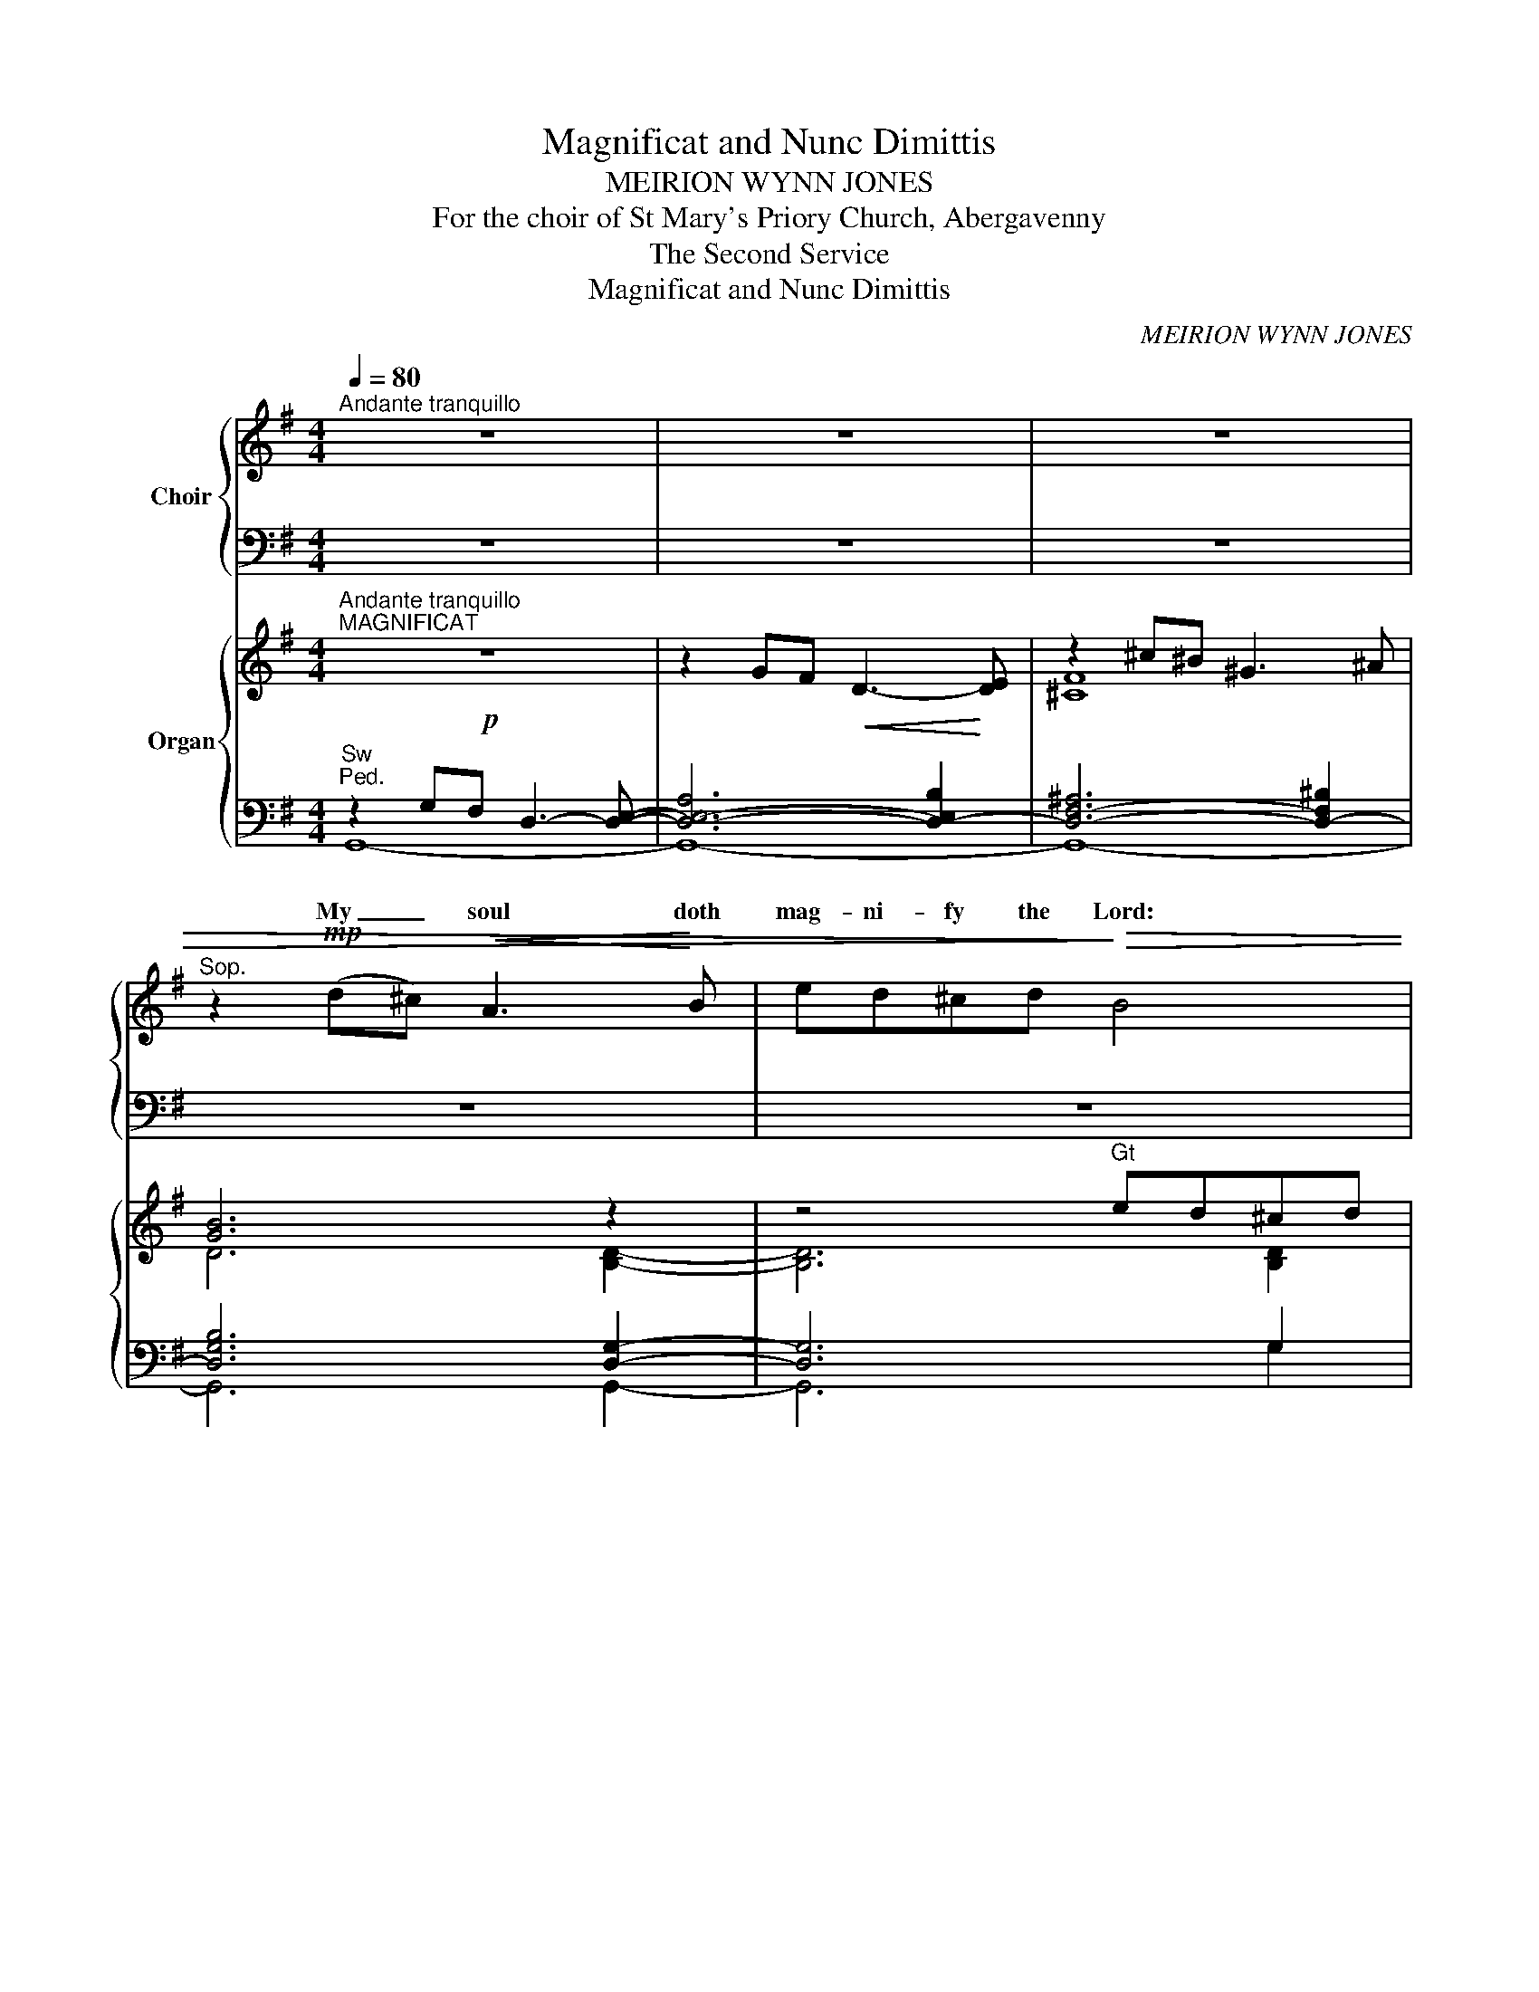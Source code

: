 X:1
T:Magnificat and Nunc Dimittis
T:MEIRION WYNN JONES
T:For the choir of St Mary's Priory Church, Abergavenny
T:The Second Service 
T:Magnificat and Nunc Dimittis
C:MEIRION WYNN JONES
%%score { ( 1 3 ) | ( 2 4 5 6 ) } { ( 7 11 ) | ( 8 9 10 12 ) }
L:1/8
Q:1/4=80
M:4/4
K:G
V:1 treble nm="Choir"
V:3 treble 
V:2 bass 
V:4 bass 
V:5 bass 
V:6 bass 
V:7 treble nm="Organ"
V:11 treble 
V:8 bass 
V:9 bass 
V:10 bass 
V:12 bass 
V:1
"^Andante tranquillo" z8 | z8 | z8 |"^Sop." z2!mp! (d^c)!<(! A3!<)! B | ed^cd!>)!!>(! B4 | %5
w: |||My _ soul doth|mag- ni- fy the Lord:|
 z2!<(! B^c d!<)!cBc | B2 B3 B^cA | B2!>(! B4!>)! z2 | z2 ^c2 d2 ec | B2 B4!<(! A2!<)! | %10
w: and my spi- rit hath re-|joic- éd in God my|Sa- viour.|For he hath re-|gard- ed the|
 d3 B BBAB |!>(! F2 A2!>)! z2 A^c | (^d2 e4)!<(! c2 | ^d2!<)! e4 A2 | A3!<(! A B2!<)! c2- | %15
w: low- li- ness of his hand-|mai- den. For be-|hold, _ from|hence- forth all|ge- ne- ra- tions|
 c2!>(! =F2 A2!>)! A2 | E E3- E2 z2 | z2!mf! E2!<(! ^G2 B!<)!B | (B4 !tenuto!^c2) B2 | %19
w: _ shall call me|bles- sed. _|For he that is|migh- * ty|
 z2 d2 AA B2 |"^Ped."!>(! B4!>)! z2 B2 |!<(! (f4!<)! ^d2 f2 | ^d2) B2!>(! B3!>)! B | ^A4 z4 | %24
w: hath mag- ni- fied|me: and|ho- * *|* ly is his|Name.|
"^S.A." z4!mp! z2!<(! GF!mp! | D2!<)! =F2 _AGA_B |!>(! =F2 F4!>)!!<(! F!<)!F |!<(! d4!<)! e3 c | %28
w: ||||
 d2 d2 z4 |!mf! z2 EB (A!<(!B)!<)! B2!mf! | dB B2!<(! Bd!<)! d^c/B/ | (^c B2)!f! B BB c>B!f! | %32
w: ||||
 _BBBG"^sempre f" B4"^sempre f" | z _e2 d _B2 =B2- | BFED EF E z/ E/ | FG _B2- B c2 _e | %36
w: ||||
[M:3/4] _e2 =f"^un poco rall."e- ee |[M:4/4] =d4!mp! z2 DE!mp! |[M:3/4] (B2!<(! A3)!<)! d | %39
w: |||
 B2!<(! B3!<)! d |[M:2/4] (!tenuto!d2 c2) |[M:3/4]!>(! =B4!>)! DD | %42
w: |||
[M:4/4]!<(! (B2 c2!<)! _B>)B dB | A>A!>(! AA-!>)!"^un poco rall." A2 z2 | %44
w: ||
!mp! z2!<(! B3 _B!<)!(cB) | G=F _B2 B3 B |[M:3/4]!mf! _B2!<(! =B3!<)! B |!f! d3 _B- B2 | %48
w: ||||
 c_B-!>)!!>(! B4 |[M:4/4]!mf! z2 ^cd!<(! (BAB)!<)!c | AG(AB) E2!>(! G2-!>)! | G4 z2!mp! c_B | %52
w: ||||
!<(! (G=F)G!<)!A (B4 |"^rall." ^d2) B2 B2 B2- | B4 !fermata!z4 ||"^Tempo primo" x2!mf!!mf! | %56
w: ||||
!<(! G3!<)! A B2 Bd |!>(! ^c!>)!B z!<(! B e!<)!c B2 | z A!<(!d^c!<)! B>B B2 | %59
w: |||
[M:2/4]!mf! z (E F)^G |[M:3/4]!<(! (A2!<)! c2) BA/G/ |[M:4/4] A A2 A!<(! c(B/c/)!<)! dc/d/ | %62
w: |||
 e2 e2 z!<(! (^c^B)!<)!^G | ^A2 ^c4!f! c2 |!<(! =d8-!<)!!fine! | !fermata!d6 |] %66
w: ||||
[M:5/4]"^S.A.""^Moderato"[Q:1/4=100][Q:1/4=100] z10 |"^NUNC DIMITTIS" z10 |[M:3/4]!mp! z2 E2 F2 | %69
w: |||
!<(! EF ^G2!<)! B2 | F2 F3 F | ^G4!>(! E2 | F4!>)!!<(! ^G2 | F!<)!E F2 ^G2 |!>(! B6!>)! | z2 B3 B | %76
w: |||||||
 F4 F2 |!<(! ^G2 B2!<)!!mf! G2 | ^c4 _B2- | B2 z2 =c2 |!<(! d2 c2 G2!<)! | A3 A BA | %82
w: ||||||
!<(! c4!<)! c2 | (d2 B4) | A2!>)!!>(! A4 | z2!mf! z A AB |!<(! c4!<)! c2 | d3 c d2 | A2 A4 | %89
w: |||||||
 z2!f! F=F _Bc |!<(! _e4!<)! _c2- | c2 B^c de | B3 B B2- | B2 z2 z2 | z6 | z6 | z6 | z6 | z6 || %99
w: ||||||||||
[M:4/4]"^Come prima" x2!mf!!mf! |!<(! G3 A!<)! B2 Bd |!>(! ^c!>)!B z!<(! B e!<)!c B2 | %102
w: |||
 z A!<(!d^c!<)! B>B B2 |[M:2/4]!mf! z (E F)^G |[M:3/4]!<(! (A2!<)! c2) BA/G/ | %105
w: |||
[M:4/4] A A2 A c(B/c/) dc/d/ | e2 e2 z!<(! (^c^B)!<)!^G | ^A2 ^c4!f! c2 |!<(! =d8-!<)!!fine! | %109
w: ||||
 !fermata!d6 |] %110
w: |
V:2
 z8 | z8 | z8 | z8 | z8 | z8 | z8 | z8 | z8 | z8 | z8 | z8 | z8 | z8 | z8 | z8 | z8 | z8 | z8 | %19
 z8 | z8 | z8 | z8 | z8 | x8 | x8 |!>(! x8!>)! |!<(! x8!<)! | x8 | x8 | x8 | x8 | x8 | %33
 z _E2 D _B,2 =B,2- | B,F,E,D, E,F, E, z/ E,/ | F,G, _B,2- B, C2 C |[M:3/4]!>(! x6!>)! | %37
[M:4/4] x8 |[M:3/4] x6 | x6 |[M:2/4] x4 |[M:3/4]!>(! x6!>)! |[M:4/4]!<(! B,2 C2!<)! _B,>B, DB, | %43
 A,>A,!>(! A,A,-!>)!"^un poco rall." A,2 z2 |!mp! z2!<(! B,3 _B,!<)!CB, | G,=F, _B,2 B,3 B, | %46
[M:3/4]!mf! _B,2!<(! =B,3!<)! B, |!f! D3 _B,- B,2 | C_B,-!>)!!>(! B,4 |[M:4/4]!mf! z2 ^CD B,A,B,C | %50
 A,G,A,B, E,2!>(! G,2-!>)! | G,4 z2!mp! C_B, | G,=F,G,A, B,4 |"^rall." ^D2 B,2 B,2 B,2- | %54
 B,4 !fermata!z4 || x2 |!<(! G,3!<)! A, B,2 B,D |!>(! ^C!>)!B, z!<(! B, E!<)!C B,2 | %58
 z A,!<(!D^C!<)! B,>B, B,2 |[M:2/4]!mf! z E, F,^G, |[M:3/4]!<(! A,2!<)! C2 B,A,/G,/ | %61
[M:4/4] A, A,2 A,!<(! CB,/C/!<)! DC/D/ | E2 E2 z!<(! ^C^B,!<)!^G, | ^A,2 ^C4!f! C2 | =D8- | %65
 !fermata!D6 |][M:5/4]"^T.B." z10 | z10 |[M:3/4]!mp! z2 E,2 F,2 | E,F, ^G,2 B,2 | F,2 F,3 F, | %71
 ^G,4 E,2 | F,4!<(! ^G,2 | F,!<)!E, F,2 ^G,2 |!>(! B,6!>)! | z2 B,3 B, | F,4 F,2 | %77
!<(! ^G,2 B,2!<)!!mf! G,2 | ^C4 B,2- | _B,2 z2 =C2 |!<(! D2 C2 G,2!<)! | A,3 A, B,A, | %82
!<(! C4!<)! C2 | D2 B,4 | A,2!>)!!>(! A,4 | z2!mf! z A, A,B, |!<(! C4!<)! C2 | D3 C D2 | A,2 A,4 | %89
 z2!f! F,=F, _B,C |!<(! _E4!<)! _C2- | C2 B,^C DE | B,3 B, B,2- | B,2 z2 z2 | z6 | z6 | z6 | z6 | %98
 z6 ||[M:4/4] x2 |!<(! G,3 A,!<)! B,2 B,D |!>(! ^C!>)!B, z!<(! B, E!<)!C B,2 | %102
 z A,!<(!D^C!<)! B,>B, B,2 |[M:2/4]!mf! z E, F,^G, |[M:3/4]!<(! A,2!<)! C2 B,A,/G,/ | %105
[M:4/4] A, A,2 A, CB,/C/ DC/D/ | E2 E2 z!<(! ^C^B,!<)!^G, | ^A,2 ^C4!f! C2 | =D8- | D6 |] %110
V:3
 x8 | x8 | x8 | x8 | x8 | x8 | x8 | x8 | x8 | x8 | x8 | x8 | x8 | x8 | x8 | x8 | x8 | x8 | x8 | %19
w: |||||||||||||||||||
 x8 | x8 | x8 | x8 | x8 | x6 G=F | D2 =F2 _AGA_B | =F2 F4 FF | =F4 G3 E | =F2 F2 x4 | %29
w: |||||And his|mer- cy is on them that|fear him through- out|all ge- ne-|ra- tions.|
 x2 EB (AB) B2 | dB B2 Bd d^c/B/ | (^c B2) B BB c>B | _BBBG B4 | x _E2 D _B,2 =B,2- | %34
w: He hath shewn * strength|with his arm: he hath scat- ter'd the|proud _ in the im- a- gi-|na- tion of their hearts.|He hath put down|
 B,FED EF E x/ E/ | FG _B2- B B2 G |[M:3/4] (F2 ^E)(F ^G)F |[M:4/4] =G4 x2 DE |[M:3/4] (B2 A3) d | %39
w: _ the migh- ty from their seat: and|hath ex- al- * ted the|hum- * ble _ and|meek. He hath|fill'd _ the|
 B2 B3 d |[M:2/4] (d2 c2) |[M:3/4] B4 DD |[M:4/4] (_B2 c2 B>)B _dB | A>A AA- A2 x2 | x2 _B3 B(cB) | %45
w: hun- gry with|good _|things: and the|rich _ _ he hath sent|emp- ty a- way. *|He re- mem- *|
 G=F _B2 B3 B |[M:3/4] _B2 =B3 B | _B3 B- B2 | c_B- B4 |[M:4/4] x2 ^cd (BAB)c | AG(AB) E2 G2- | %51
w: b'ring his mer- cy hath|hol- pen his|ser- vant _|Is- rael: *|As he pro- * * mis'd|to our fore- * fa- thers,|
 G4 x2 c_B | (G=F)GA =B4- | B2 B2 B2 B2 | B4 x4 || z2 | G3 A B2 Bd | ^cB z B BA B2 | %58
w: * A- bra-|ham _ and his seed,|_ for e- ver.|||Glo- ry be to the|Fa- ther, and to the Son:|
 z Ad^c B>B B2 |[M:2/4] z (E F)E |[M:3/4] (=F2 A2) GG/G/ |[M:4/4] G =F2 F A(G/A/) BA/B/ | %62
w: and to the Ho- ly Ghost;|As _ it|was _ in the be-|gin- ning, is now, and _ e- ver _|
 ^c2 c2 z (c^B)^G | F2 ^A4 ^c2 | d8 | d6 |][M:5/4] x10 | x10 |[M:3/4] x2 E2 F2 | EF ^G2 B2 | %70
w: shall be: world _ with-|out end. A-|men.~||||Lord, now|let- test thou thy|
 F2 F3 F | ^G4 E2 | F4 ^G2 | FE F2 ^G2 | B6 | x2 B3 B | F4 F2 | ^G2 B2 G2 | ^c4{_d} _B2- | %79
w: ser- vant de-|part in|peace: ac-|cord- ing to thy|word.|For mine|eyes have|seen thy sal-|va- *|
 B2 x2 c2 | d2 c2 G2 | A3 A BA | c4 c2 | (d2 B4) | A2 A4 | x3 A AB | c4 c2 | d3 c d2 | A2 A4 | %89
w: * Which|thou hast pre-|par'd be- fore the|face of|all _|peo- ple;|To be a|light to|light- en the|Gen- tiles:|
 x2 =FF _Bc | _e4 _c2- | c2 =B^c de | B3 B B2- | B2 x4 | x6 | x6 | x6 | x6 | x6 ||[M:4/4] z2 | %100
w: and to be the|glo- ry|_ of thy peo- ple|Is- ra- el.||||||||
 G3 A B2 Bd | ^cB x B BA B2 | x Ad^c B>B B2 |[M:2/4] x (E F)E |[M:3/4] (=F2 A2) GG/G/ | %105
w: Glo- ry be to the|Fa- ther, and to the Son:|and to the Ho- ly Ghost;|As _ it|was _ in the be-|
[M:4/4] G =F2 F A(G/A/) BA/B/ | ^c2 c2 x (c^B)^G | F2 ^A4 ^c2 | d8 | d6 |] %110
w: gin- ning, is now, and _ e- ver _|shall be: world _ with-|out end. A-|men.|_|
V:4
 x8 | x8 | x8 | x8 | x8 | x8 | x8 | x8 | x8 | x8 | x8 | x8 | x8 | x8 | x8 | x8 | x8 | x8 | x8 | %19
 x8 | x8 | x8 | x8 | x8 | z4 z2"^T.B."!<(! G,F, | D,2!<)! =F,2 _A,G,A,_B, | =F,2 F,4!<(! F,!<)!F, | %27
 _B,4 B,3 B, | _B,2 B,2 z4 | z2 E,B, A,!<(!B,!<)! B,2 | DB, B,2!<(! B,D!<)! D^C/B,/ | %31
 ^C B,2 B, B,B, C>B, | _B,B,B,G, B,4 | x8 | x8 | x8 |[M:3/4] =B,3 B, B,2 |[M:4/4] =B,4 z2 D,E, | %38
[M:3/4] B,2!<(! A,3!<)! D | B,2!<(! B,3!<)! D |[M:2/4] D2 C2 |[M:3/4] =B,4 D,D, |[M:4/4] x8 | x8 | %44
 x8 | x8 |[M:3/4] x6 | x6 | x6 |[M:4/4] x8 | x8 | x8 | x8 | x8 | x8 || x2 | x8 | x8 | x8 | %59
[M:2/4] x4 |[M:3/4] x6 |[M:4/4] x8 | x8 | x8 | x8 | x6 |][M:5/4] x10 | x10 |[M:3/4] x6 | x6 | x6 | %71
 x6 | x6 | x6 | x6 | x6 | x6 | x6 | x6 | x6 | x6 | x6 | x6 | x6 | x6 | x6 | x6 | x6 | x6 | x6 | %90
 x6 | x6 | x6 | x6 | x6 | x6 | x6 | x6 | x6 ||[M:4/4] x2 | x8 | x8 | x8 |[M:2/4] x4 |[M:3/4] x6 | %105
[M:4/4] x8 | x8 | x8 | x8 | x6 |] %110
V:5
 x8 | x8 | x8 | x8 | x8 | x8 | x8 | x8 | x8 | x8 | x8 | x8 | x8 | x8 | x8 | x8 | x8 | x8 | x8 | %19
w: |||||||||||||||||||
w: |||||||||||||||||||
 x8 | x8 | x8 | x8 | x8 | x6 G,=F, | D,2 =F,2 _A,G,A,_B, | =F,2 F,4 F,F, | _B,4 B,3 B, | %28
w: |||||||||
w: |||||||||
 _B,2 B,2 x4 | x2 E,B, A,B, B,2 | DB, B,2 B,D D^C/B,/ | ^C B,2 B, B,B, C>B, | _B,B,B,G, B,4 | x8 | %34
w: ||||||
w: ||||||
 x8 | x8 |[M:3/4] B,3 B, B,2 |[M:4/4] B,4 x2 D,E, |[M:3/4] B,2 A,3 D | B,2 B,3 D |[M:2/4] D2 C2 | %41
w: |||||||
w: ||hum- ble and|meek. * *||||
[M:3/4] B,4 D,D, |[M:4/4] x8 | x8 | x8 | x8 |[M:3/4] x6 | x6 | x6 |[M:4/4] x8 | x8 | x8 | x8 | x8 | %54
w: |||||||||||||
w: |||||||||||||
 x8 || x2 | x8 | x8 | x8 |[M:2/4] x4 |[M:3/4] x6 |[M:4/4] x8 | x8 | x8 | x8 | x6 |][M:5/4] x10 | %67
w: |||||||||||||
w: |||||||||||||
 x10 |[M:3/4] x6 | x6 | x6 | x6 | x6 | x6 | x6 | x6 | x6 | x6 | x6 | x6 | x6 | x6 | x6 | x6 | x6 | %85
w: ||||||||||||||||||
w: ||||||||||||||||||
 x6 | x6 | x6 | x6 | x6 | x6 | x6 | x6 | x6 | x6 | x6 | x6 | x6 | x6 ||[M:4/4] x2 | x8 | x8 | x8 | %103
w: ||||||||||||||||||
w: ||||||||||||||||||
[M:2/4] x4 |[M:3/4] x6 |[M:4/4] x8 | x8 | x8 | x8 | x6 |] %110
w: |||||||
w: |||||||
V:6
 x8 | x8 | x8 | x8 | x8 | x8 | x8 | x8 | x8 | x8 | x8 | x8 | x8 | x8 | x8 | x8 | x8 | x8 | x8 | %19
 x8 | x8 | x8 | x8 | x8 | x8 | x8 | x8 | x8 | x8 | x8 | x8 | x8 | x8 | x _E2 D _B,2 =B,2- | %34
 B,F,E,D, E,F, E, x/ E,/ | F,G, _B,2- B, B,2 B, |[M:3/4] x6 |[M:4/4] x8 |[M:3/4] x6 | x6 | %40
[M:2/4] x4 |[M:3/4] x6 |[M:4/4] _B,2 C2 B,>B, _DB, | A,>A, A,A,- A,2 x2 | x2 _B,3 B,CB, | %45
 G,=F, _B,2 B,3 B, |[M:3/4] _B,2 =B,3 B, | _B,3 B,- B,2 | C_B,- B,4 |[M:4/4] x2 ^CD B,A,B,C | %50
 A,G,A,B, E,2 G,2- | G,4 x2 C_B, | G,=F,G,A, =B,4- | B,2 B,2 B,2 B,2 | B,4 x4 || z2 | %56
 G,3 A, B,2 B,D | ^CB, z B, B,A, B,2 | z A,D^C B,>B, B,2 |[M:2/4] z E, F,E, | %60
[M:3/4] =F,2 A,2 G,G,/G,/ |[M:4/4] G, =F,2 F, A,G,/A,/ B,A,/B,/ | ^C2 C2 z C^B,^G, | F,2 ^A,4 ^C2 | %64
 D8 | D6 |][M:5/4] x10 | x10 |[M:3/4] x2 E,2 F,2 | E,F, ^G,2 B,2 | F,2 F,3 F, | ^G,4 E,2 | %72
 F,4 ^G,2 | F,E, F,2 ^G,2 | B,6 | x2 B,3 B, | F,4 F,2 | ^G,2 B,2 G,2 | ^C4{_D} _B,2- | B,2 x2 C2 | %80
 D2 C2 G,2 | A,3 A, B,A, | C4 C2 | D2 B,4 | A,2 A,4 | x3 A, A,B, | C4 C2 | D3 C D2 | A,2 A,4 | %89
 x2 =F,F, _B,C | _E4 _C2- | C2 =B,^C DE | B,3 B, B,2- | B,2 x4 | x6 | x6 | x6 | x6 | x6 || %99
[M:4/4] z2 | G,3 A, B,2 B,D | ^CB, x B, B,A, B,2 | x A,D^C B,>B, B,2 |[M:2/4] x E, F,E, | %104
[M:3/4] =F,2 A,2 G,G,/G,/ |[M:4/4] G, =F,2 F, A,G,/A,/ B,A,/B,/ | ^C2 C2 x C^B,^G, | F,2 ^A,4 ^C2 | %108
 D8 | D6 |] %110
V:7
"^Andante tranquillo"!p!"^MAGNIFICAT" z8 | z2 GF!<(! D3-!<)! [DE] | z2 ^c^B ^G3 ^A | [GB]6 z2 | %4
 z4"^Gt" ed^cd | BA B6 | B8 |"^Sw" [GB-]8 | [FB]8 |"^Gt" geaf b!<(!deB-!<)! | %10
 e!>(!fdB d2!>)!"^Sw" e2 | [A^c]6 Ac |!<(! ^d2 e4!<)! ^c2 | ^d2 e4"^Gt" z2 | =f!<(!dge a!<)!cfA | %15
 c=F-FD EFDC |"^Sw" z2!mf! ^G^A BAGB | ^cB"^cresc."^de cB^AB | GB^cB dBcd- | [Dd]DE=F GFEF | %20
 B^d^c^e dB[^Gc]B"^Ped." | f2 ^d2 ^e2 f2 | ^g^a f2 ^e2 ^d2 | %23
 z2!mp! =FE C3 D-"^cresc.""^Sw""^Ped." | G=FEF!>)!!>(! D4- | D4 _A2 _F2 | %26
"^Gt" z2 =f"^cresc."e c3 d | z2 _ag e=fdc |!mf!"^Sw" z =fd_d _BA=B_A | %29
 [E=G]B,D^C!<(! B,A,^G,!<)!=G, | F,^G,^A,G, A,2 ^CD |!f! ED/^C/ D2 C2 B,^A, | [G,D]G F>E ^DE F>E | %33
 [_E_B] z z2 z2[K:bass]!mf! E,^F, | G,A,[K:treble]B,^C DCB,D | ^CB,!<(!_B,=C =F_E-!<)![EF]-[EF_B] | %36
[M:3/4]!>(! =B6"^un poco rall.""^Man." | x2!>)! %37
[M:4/4]"^Gt"!mp! [Ed][Fe][GB][FA] [Ed][GB][EA][D-B] | %38
[M:3/4] [DE][B,G] [^CE][B,D] [CE]"^cresc."[EA] | [FB][DG] [EA][GB] [Ad][Ge] | %40
[M:2/4] !tenuto![_B_g][_A_e] [B=f][_Ge] |[M:3/4] [Ad][G=B] [A^c][GB]"^Sw" [FA][EG]"^Man." | %42
[M:4/4]!<(! _E=F_GF!<)! _AGFE | =F_G!>(!_ED!>)! C"^un poco rall."D-[D-F][CD-] | %44
 [=F,_B,D]4"^Gt" z4"^Sw""^Ped." | g!<(!=fef d!<)!cde- |[M:3/4] e!<(!^g fe f!<)!g | %47
!mf! [=g_b][_Bd] [Ag][Gc] [=F-d][DF] | [CE][D=F] [EG][DF-] [F-A][DF] | %49
[M:4/4]!mp! [EA][GB][A^c][Gd]!<(! [FB][EA][DG]!<)![^CE] | %50
 [B,-DFA][B,EG][^CF-][DF] [Ed][G=c][FB][Ec] | [FB][EG][DF][B,G-] [CG][D_B][=F-G][_EF] | %52
!<(!!<(! [DG][Cc][D_B]!<)![_E-c]!<)! [^D^c]!>(![^E^d][F-=B]!>)![EF] | %53
 [^D-B]"^rall."[^CD-][D-^E][DF] [=Ed][Fe][GB][FA] | [Ed]!>(![GB][A^c-][cd]!>)! !fermata![Be]4 || %55
"^Tempo primo"!mf! GF |!<(! D_E!<)!B,G, F,A,^G,E, | z8 | z C_B,E FA^GE |[M:2/4] ^CB, A,B, | %60
[M:3/4] [E=FA]2 [Ac]2 BA/G/ |[M:4/4] A A3"^cresc." cB/c/ dc/d/ | [^ce]4 z2!f! F^G | %63
 [F^A]4 !>![A^c]2 !>!A2 |!ff! d3 ^c ^A!<)!!<(! B3- | !fermata!B6 |] %66
[M:5/4]!mp!"^Moderato" (B,6 ^C4 | B,6 E4)"^simile" |[M:3/4] B,6 |!<(! E6!<)! | B,6 | E6 | B,6 | %73
 B,6 |"^legato"!<(! E2 F2!<)! E2 |!>(! ^D2 E2!>)! F2 | ^D6 |"^cresc." E4 A,2 | [_B,C]4 [B,_E]2 | %79
 [=F,_B,][F,G,C] [B,_E]2 [G,C=F]2 | [A,CDG]6 | [A,CDE]6 | [CD=F]6 | [B,EG]6 | %84
!<(! [C=Fc][Dd] [F=f]2 [Gg]2!<)! |"^brilliante" a2- a2- a2 | %86
!mf! (3z [=Fc][Gd] [Fe]2- (3[Fe][Ed][Fe] | (3z [Ed][=Fe] [Ed]2- (3[Ed][Dc][Ed] | %88
 (3z!<(! [CA][DB] (3[Ec][DB][Ec]!<)! (3[Bcg][GB=f][=FAe]"^legato" | %89
"^forte" [=F_e-]2 [Be]2 (3[Gc=f][F_Be][Gcf] | (3:2:2z g2- [_A_d_g]2 (3[d=f_a][_eg_b][dfa] | %91
!ff! (3([_d=f_b][=B=dg]).[GBd] (3([=F_B_d][DG=B]).[F_Bd] (3([G=B=d][A^ce]).[GBd] | %92
 (3z!f! [EB][F^c] (3[^G^d][Fc][Gd]- (3[Gd][Fc][Gd] | %93
!mf! (3z [E^G][F^A] (3[GB][FA][GB] (3[FA][EG][B,E] | %94
"^dim." (3z [B,E]B, (3:2:2^C2 [B,E]- (3:2:2[B,E] [CF]2 |"^Sw" ^G2- G2- G2- | %96
"^rall." [FG-]4 [CG]2-"^(Ped)" | [EG-]2 [F-G]2 [FA]2- |!p! !fermata![FA]4 z2 || %99
[M:4/4]"^Come prima" GF |!<(! D_E!<)!B,G, F,A,^G,E, | z8 | z C_B,E FA^GE |[M:2/4] ^CB, A,B, | %104
[M:3/4] [E=FA]2 [Ac]2 BA/G/ |[M:4/4] A A3 cB/c/ dc/d/ | [^ce]4 z2!f! F^G | [F^A]4 !>![A^c]2 !>!A2 | %108
!ff! d3 ^c ^A!<)!!<(! B3- | !fermata!B6 |] %110
V:8
"^Sw""^Ped." x8 | x8 | x8 | x8 | x8 | x8 | x8 |"^Gt" z8 |"^Ped.""^Sw" x8 | x8 | x8 |"^Gt" z8 | z8 | %13
"^Sw""^Ped." x8 | x8 | x8 | z8 | x8 | x8 | x8 | x8 | x8 | x8 | x8 | x8 | x8 | x8 | x8 | z8 | %29
"^Man." x8 | x8 | x8 | x8 | x8 | x8 | x8 |[M:3/4] x6 |[M:4/4] x8 |[M:3/4]"^Ped." x6 | x6 | %40
[M:2/4] x4 |[M:3/4] x6 |[M:4/4] _E,=F,_G,F, _A,G,F,E, | =F,_G,_E,D, x4 | x8 | x8 |[M:3/4] x6 | x6 | %48
 x6 |[M:4/4] x8 | x8 | x8 | x8 | x8 | x8 ||"^Man." G,F, | D,_E,B,,G,, F,,A,,^G,,E,, | %57
 [F,,F,][A,,A,][G,,G,][F,,F,] [E,,E,][F,,F,][A,,A,][G,,G,] | [=F,,=F,]C,_B,,E, ^F,A,^G,E, | %59
[M:2/4] ^C,B,,"^Ped." A,,B,, |[M:3/4] [=F,A,]2 [A,C]2 [G,-B,][G,-A,]/G,/- | %61
[M:4/4] [G,A,] [=F,A,]3 [A,C][G,B,]/[A,C]/ [B,D][A,C]/[B,D]/ | [^CE]4 =A,2 F,2- | %63
 [F,^A,]4- [^D,F,A,^C]4 | z D2 ^C [D,B,-^D]4 | [=D,G,B,]6 |][M:5/4]"^Sw""^Ped." x10 | x10 | %68
[M:3/4] x6 | x6 | x6 | x6 | x6 | x6 | x6 |"^simile" x6 | x6 | x6 | x6 | x6 | x6 |!<(! x6!<)! | x6 | %83
 x6 | x6 |"^Gt" z2 ^c2 =B2 | x6 | x6 | x6 | x6 | x6 | x6 | x6 | x6 | x6 | x6 | x6 | x6 | x6 || %99
[M:4/4]!mf!"^Man." G,F, | D,_E,B,,G,, F,,A,,^G,,E,, | %101
 [F,,F,][A,,A,][G,,G,][F,,F,] [E,,E,][F,,F,][A,,A,][G,,G,] | [=F,,=F,]C,_B,,E, ^F,A,^G,E, | %103
[M:2/4] ^C,B,,"^Ped." A,,B,, |[M:3/4] [=F,A,]2 [A,C]2 [G,-B,][G,-A,]/G,/- | %105
[M:4/4] [G,A,] [=F,A,]3 [A,C][G,B,]/[A,C]/ [B,D][A,C]/[B,D]/ | [^CE]4 =A,2 F,2- | %107
 [F,^A,]4- [^D,F,A,^C]4 | z D2 ^C [D,B,-^D]4 | [=D,G,B,]6 |] %110
V:9
 z2 G,F, D,3- [D,E,]- | [D,-E,-A,]6 [D,-E,B,]2 | [D,-F,-^A,]6 [D,-F,^B,]2 | [D,G,B,]6 [D,G,]2- | %4
 [D,G,]6 G,2 | ^G,8 | D4 E4 | z2 B,^C DCB,C | B,4 A,4 | [D,B,]8 | [B,,G,]8 | z2 ^C^D EDCB, | %12
 [^D^E]3 [DE] F4 | [A,C^DG]4 [G,A,CE]4 | [C,A,]8 | [A,,=F,]8 | z2 ^G,^A, B,A,G,B, | [B,-^C]8 | %18
 B,4- [G,B,]4 | [=F,A,]8 | [B,-^D]2 [B,-^E]2 [B,-F]2"^Man." [A,B,E]2 | [^D,^G,B,]8- | [D,G,B,]8 | %23
 z2 =F,E, C,2 D,2 | =E,2 =A,2 G,=F,E,F,- | F,4 _F,2 _A,2 | [=F,_B,D]6 [F,B,D]2- | %27
 [F,B,-D]4 [G,B,C]2- [G,B,CE]2 | z =FD_D _B,A,=B,_A, | [E,B,]B,,D,^C, B,,A,,^G,,=G,, | %30
 F,,^G,,^A,,G,,!<(! A,,2!<)! ^C,D, | E,D,/^C,/ D,2 C,2 B,,^A,, | %32
 [G,,D,]G, F,>E, ^D,E, F,>"^Ped."E, | [_E,_B,] z =B,2 =G,2 _E,,^F,, | G,,A,,B,,^C, D,C,B,,D, | %35
 ^C,B,,_B,,=C, =F,_E,-[E,F,]-[E,F,_B,] |[M:3/4] z ^C ^D4 |[M:4/4] [G,B,]8- | %38
[M:3/4] [D,G,-B,-]4 [G,B,D]2- | [G,B,-D-]4 [B,DG]2 |[M:2/4] [_G,-_B,-C_E]2 [G,B,=D-]2 | %41
[M:3/4] [G,B,D]4 D2 |[M:4/4] x8 | x4 C,D,-[D,-=F,][C,D,] | =E, D,3 [D,=F,_B,D]4- | %45
 [D,F,B,D]6 [=F,-_B,D-]2 |[M:3/4] [F,-^G,=B,D-E]6 | [F,_B,D]6- | [F,B,D]6 |[M:4/4] [D,G,B,]8 | %50
 [B,,G,]4 [G,,E,]4 | [B,,G,-]4 [_E,G,]4- | [E,G,]4 [^F,=B,]4- | [F,B,]4 [=D,B,]4- | [D,B,]8 || x2 | %56
 x8 | x8 | x8 |[M:2/4] x4 |[M:3/4] x6 |[M:4/4] x8 | x8 | x8 | x8 | x6 |][M:5/4] [E,F,]6 [F,^G,]4 | %67
 [E,F,]6 [E,A,]4 |[M:3/4] [E,F,]6 | [E,A,]6 | [E,F,]6 | [E,A,]6 | [E,F,]6 | [E,A,]6 | %74
 [E,A,]2 [F,B,]2 [E,A,]2 | [^G,^C]2 [E,A,]2 [F,B,]2 | [^G,^C]6 | [E,A,]4 E,2 | =F,6 | %79
 _E,E, =F,2 [C,E,]2 | [A,,C,=E,]6 | [C,E,G,]6 | [D,=F,A,]6 | [D,E,G,]6 | [D,=F,A,]6 | x6 | %86
 (3z [D,A,][E,B,] [A,C]2- (3[A,C][G,B,][A,C] | (3z [G,B,][A,C] [G,B,]2- (3[G,B,][=F,A,][G,B,] | %88
 (3z [D,=F,][E,G,] (3[F,A,][E,G,][F,A,] (3[A,C][B,D][CE] | %89
 [=F,_B,_E]-[F,_A,B,E]- [F,A,B,E]2 [F,B,][A,E] | z2 (3=F_D_E- [_CE_G_A]2 | %91
 [D,G,B,][=F,_B,_D] [=D,G,=B,][F,_B,D] [=D,G,=B,][E,A,^C] | %92
 (3z [^C,^G,][^D,^A,] (3[E,B,][D,A,][E,B,]- (3[E,B,][D,A,][E,B,] | %93
 (3z [^C,B,][^D,^C] (3[E,^D][D,C][E,D] (3[D,C][C,B,][D,^G,] | %94
 (3z ^G,[^D,F,] (3:2:2[^E,G,]2 G,- (3:2:2G, ^A,2 | z2 (3=C-[B,C-][^^F,B,-C]"^Ped." [^G,B,]2- | %96
 (3[F,-G,-B,][F,-G,-^A,][F,G,B,]-!>)!!>(! [F,G,B,]4 | [D,F,A,]6- | [D,F,A,]4 z2 ||[M:4/4] x2 | x8 | %101
 x8 | x8 |[M:2/4] x4 |[M:3/4] x6 |[M:4/4] x8 | x8 | x8 | x8 | x6 |] %110
V:10
 G,,8- | G,,8- | G,,8- | G,,6 G,,2- | G,,6 G,2 | ^C,8 | G,8 | x8 | A,F,E,F, ^C, B,,3 | G,,8 | %10
 E,,8 | x8 | [A,-^B,]4 [A,^C]4 | z2 z C, F,E,D,C, | =F,,8 | D,,8 | x8 | z2 ^A,2 ^G,2 F,2- | %18
 F,2 E,2 D,2 ^C,2 | A,,8 | A,6 A,,2 | ^G,,8- | G,,8 | z4 z2 =F,,2- | F,,8 | _B,,8- | B,,8- | B,,8 | %28
 x8 | x8 | x8 | x8 | x8 | _E,,2 =B,,2 =G,,2 =E,,2- | E,,2 D,,6- | D,,2 z2 z4 |[M:3/4] =B,6 | %37
[M:4/4] D,8 |[M:3/4] D,,6- | D,,6 |[M:2/4] _E,,2 _E,2 |[M:3/4] D,4 D,2 |[M:4/4] x8 | x8 | =F,,8- | %45
 F,,8- |[M:3/4] F,,6- | F,,6- | F,,6 |[M:4/4] D,,8 | E,,4 =C,,4 | E,,4 _B,,4- | B,,4 =A,,4- | %53
 A,,4 G,,4- | !fermata!G,,8 || x2 | x8 | x8 | x8 |[M:2/4] x4 |[M:3/4] x6 |[M:4/4] x8 | x8 | x8 | %64
 x8 | x6 |][M:5/4] z2 !tenuto!B,,2 !tenuto!F,,2 !tenuto!^G,,2 !tenuto!^C,,2 | %67
 z2 B,,2 F,,2 ^G,,2 ^C,,2 |[M:3/4] z2 B,,2 F,,2 | ^G,,2 C,,2 G,,2 | z2 B,,2 F,,2 | %71
 ^G,,2 C,,2 G,,2 | z2 B,,2 F,,2 | z2 ^C,2 F,,2 | !tenuto!^G,,2 !tenuto!^C,,2 !tenuto!G,,2 | %75
 A,,2 ^G,,2 ^C,,2 | z2 ^A,,2 ^D,,2 | ^G,,2 C,,2 G,,2 | _B,,2 _E,,2 B,,2 | C,2 _B,,2 G,,2 | %80
 z2 A,,2 D,,2 | z2 A,,2 D,,2 | z2 A,,2 D,,2 | z2 A,,2 D,,2 | z2 D,2 G,,2 | x6 | %86
 z2 !tenuto!A,,2 !tenuto!D,,2 | z2 A,,2 D,,2 | z2 C,2 =F,,2 | _E,,2 C,2 _B,,2 | z2 z2 _A,,2 | %91
 D,,6 | z2 !tenuto!B,,2 !tenuto!E,,2 | z2 !tenuto!^G,,2 !tenuto!^C,,2 | A,,4 ^C,,2 | %95
 z2 z2 (3^G,^^F,^D, | ^C,2 A,,4- | [D,,A,,]6- | !fermata![D,,A,,]4 x2 ||[M:4/4] x2 | x8 | x8 | x8 | %103
[M:2/4] x4 |[M:3/4] x6 |[M:4/4] x8 | x8 | x8 | x8 | x6 |] %110
V:11
 x8 | x8 | [^CF]8 | D6 [B,D]2- | [B,D]6 [B,D]2 | ^E8 | GFEF G4 | D8- | D8 | AB^ce d-cB-A | %10
 BAB-A G2 F2 | F6 A2 | [^G^B]B [A^c]4 =B2 | [Ac]c- [Ac]4 x2 | GABd c-BA-G | =FED-C B,CA,B, | x8 | %17
 [E^G]8 | [=D-=G]8 | x8 | F2 ^G2 B2 x2 | ^A^cB^d cB^ed | ^e2 ^d^c- cB^AB | z4 z2 [=F,_B,-]2 | %24
 [B,-D]2 B,2- B,4- | B,4 _D4 | x8 | x8 | x8 | x8 | x8 | x8 | x8 | x6[K:bass] E,2- | %34
 E,2[K:treble] G,6- | G,2 x2 z4 |[M:3/4] z ^E- EF ^G^A |[M:4/4] x8 |[M:3/4] x6 | x6 |[M:2/4] x4 | %41
[M:3/4] x6 |[M:4/4] x8 | x8 | x8 | x8 |[M:3/4] x6 | x6 | x6 |[M:4/4] x8 | x8 | x8 | x8 | x8 | x8 || %55
 x2 | x8 | x8 | x8 |[M:2/4] x4 |[M:3/4] C2 [E=F]2 G2- |[M:4/4] G =F3 AG/A/ BA/B/ | ^G4 x2 FG | %63
 ^C4 F2 (^EF) | z4 ^E F3 | [=DG]6 |][M:5/4] x10 | x10 |[M:3/4] x6 | x6 | x6 | x6 | x6 | x6 | x6 | %75
 x6 | x6 | x6 | x6 | x6 | x6 | x6 | x6 | x6 | x6 | (3a^ge fg [c=f]2 | x6 | x6 | x6 | %89
 (3_e_A-[A_B-] (3=FG!<)!!<(!F x2 | (3z _g_c- cc x2 | x6 | x6 | x6 | x6 | (3^G^^F^D ^E=F =E2 | %96
 ^C4- (3EFE- | C2 D4- | D4 x2 ||[M:4/4] x2 | x8 | x8 | x8 |[M:2/4] x4 |[M:3/4] C2 [E=F]2 G2- | %105
[M:4/4] G =F3 AG/A/ BA/B/ | ^G4 x2 FG | ^C4 F2 (^EF) | z4 ^E F3 | [=DG]6 |] %110
V:12
 x8 | x8 | x8 | x8 | x8 | x8 | x8 | x8 | x8 | x8 | x8 | x8 | x8 | x8 | x8 | x8 | x8 | x8 | x8 | %19
 x8 | x8 | x8 | x8 | x8 | x8 | x8 | x8 | x8 | x8 | x8 | x8 | x8 | x8 | x8 | x8 | x8 |[M:3/4] x6 | %37
[M:4/4] x8 |[M:3/4] x6 | x6 |[M:2/4] x4 |[M:3/4] x6 |[M:4/4] x8 | x8 | x8 | x8 |[M:3/4] x6 | x6 | %48
 x6 |[M:4/4] x8 | x8 | x8 | x8 | x8 | x8 || x2 | x8 | x8 | x8 |[M:2/4] z2 z B,,- | %60
[M:3/4] B,,A,, E,,D,, G,,A,, |[M:4/4] B,,A,,/G,,/ A,,E,, D,,=F,,A,,D, | %62
 ^D,E,/^C,/ ^B,,/C,/^A,, =A,,2 F,,2- | F,,^D,^B,,^A,, ^G,,A,,B,,A,, | z2 D,2 ^D,^D,,!>!^E,,!>!D,, | %65
 !fermata!G,,6 |][M:5/4] x10 | x10 |[M:3/4] x6 | x6 | x6 | x6 | x6 | x6 | x6 | x6 | x6 | x6 | x6 | %79
 x6 | x6 | x6 | x6 | x6 | x6 | x2 (3^c^B^G (3=BAE | x6 | x6 | x6 | x6 | x6 | x6 | x6 | x6 | x6 | %95
 x6 | x6 | x6 | x6 ||[M:4/4] x2 | x8 | x8 | x8 |[M:2/4] z2 z B,,- |[M:3/4] B,,A,, E,,D,, G,,A,, | %105
[M:4/4] B,,A,,/G,,/ A,,E,, D,,=F,,A,,D, | ^D,E,/^C,/ ^B,,/C,/^A,, =A,,2 F,,2- | %107
 F,,^D,^B,,^A,, ^G,,A,,B,,A,, | z2 D,2 ^D,^D,,!>!^E,,!>!D,, | !fermata!G,,6 |] %110

